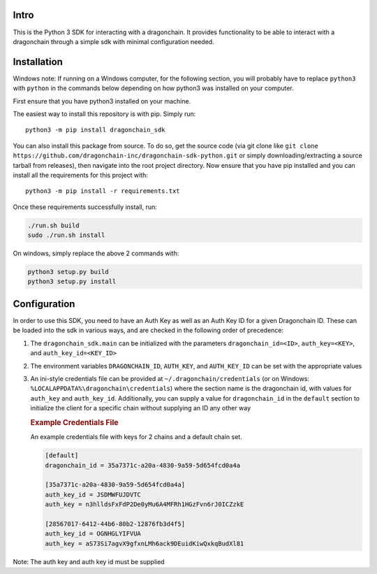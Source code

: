 |Build Status|

Intro
-----

This is the Python 3 SDK for interacting with a dragonchain. It provides
functionality to be able to interact with a dragonchain through a simple
sdk with minimal configuration needed.

Installation
------------

Windows note: If running on a Windows computer, for the following
section, you will probably have to replace ``python3`` with ``python``
in the commands below depending on how python3 was installed on your
computer.

First ensure that you have python3 installed on your machine.

The easiest way to install this repository is with pip. Simply run:

::

   python3 -m pip install dragonchain_sdk

You can also install this package from source. To do so, get the source
code (via git clone like
``git clone https://github.com/dragonchain-inc/dragonchain-sdk-python.git``
or simply downloading/extracting a source tarball from releases), then
navigate into the root project directory. Now ensure that you have pip
installed and you can install all the requirements for this project
with:

::

   python3 -m pip install -r requirements.txt

Once these requirements successfully install, run:

.. code:: sh

   ./run.sh build
   sudo ./run.sh install

On windows, simply replace the above 2 commands with:

.. code:: bat

   python3 setup.py build
   python3 setup.py install

Configuration
-------------

In order to use this SDK, you need to have an Auth Key as well as an
Auth Key ID for a given Dragonchain ID. These can be loaded into the sdk
in various ways, and are checked in the following order of precedence:

1. The ``dragonchain_sdk.main`` can be initialized with the parameters
   ``dragonchain_id=<ID>``, ``auth_key=<KEY>``, and
   ``auth_key_id=<KEY_ID>``

2. The environment variables ``DRAGONCHAIN_ID``,
   ``AUTH_KEY``, and ``AUTH_KEY_ID`` can be set
   with the appropriate values

3. An ini-style credentials file can be provided at
   ``~/.dragonchain/credentials`` (or on Windows:
   ``%LOCALAPPDATA%\dragonchain\credentials``) where the section name is
   the dragonchain id, with values for ``auth_key`` and ``auth_key_id``.
   Additionally, you can supply a value for ``dragonchain_id`` in the
   ``default`` section to initialize the client for a specific chain
   without supplying an ID any other way

   .. rubric:: Example Credentials File
      :name: example-credentials-file

   An example credentials file with keys for 2 chains and a default
   chain set.

   .. code:: ini

      [default]
      dragonchain_id = 35a7371c-a20a-4830-9a59-5d654fcd0a4a

      [35a7371c-a20a-4830-9a59-5d654fcd0a4a]
      auth_key_id = JSDMWFUJDVTC
      auth_key = n3hlldsFxFdP2De0yMu6A4MFRh1HGzFvn6rJ0ICZzkE

      [28567017-6412-44b6-80b2-12876fb3d4f5]
      auth_key_id = OGNHGLYIFVUA
      auth_key = aS73Si7agvX9gfxnLMh6ack9DEuidKiwQxkqBudXl81

Note: The auth key and auth key id must be supplied

.. |Build Status| image:: https://codebuild.us-west-2.amazonaws.com/badges?uuid=eyJlbmNyeXB0ZWREYXRhIjoieXNKb0Q3Y2doNkVsMFRZdHVqVWwyTm5lWjBjLzFVYjZCRFlhci9DbUo0aE9lcTlzQ3ErcitsV0NwSUlNVzJuMldFeEJUQUk5dnRlaXVTbUdpNW55NmFNPSIsIml2UGFyYW1ldGVyU3BlYyI6Ii9USGRmNEgxeE5wUU9FMVciLCJtYXRlcmlhbFNldFNlcmlhbCI6MX0%3D&branch=master
